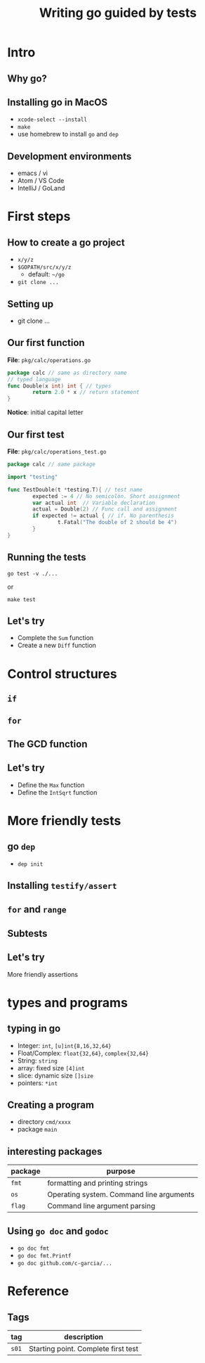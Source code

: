 #+title: Writing go guided by tests
#+OPTIONS: reveal_title_slide:nil toc:nil reveal_slide_number:nil num:nil
#+REVEAL_THEME: beige

* Intro
** Why go?
** Installing go in MacOS

   - =xcode-select --install=
   - =make=
   - use homebrew to install =go= and =dep=

** Development environments

   - emacs / vi
   - Atom / VS Code
   - IntelliJ / GoLand
    

* First steps

** How to create a go project
   - =x/y/z=
   - =$GOPATH/src/x/y/z=
     - default: =~/go=
   - =git clone ...=

** Setting up
   - git clone ...

** Our first function

   *File*: =pkg/calc/operations.go=
   #+begin_src go :exports code :eval never
     package calc // same as directory name
     // typed language
     func Double(x int) int { // types
             return 2.0 * x // return statement
     }
   #+end_src

    *Notice*: initial capital letter

** Our first test
   
   *File*: =pkg/calc/operations_test.go=
   #+begin_src go :exports code :eval never
     package calc // same package

     import "testing"

     func TestDouble(t *testing.T){ // test name
             expected := 4 // No semicolon. Short assignment
             var actual int  // Variable declaration
             actual = Double(2) // Func call and assignment
             if expected != actual { // if. No parenthesis
                     t.Fatal("The double of 2 should be 4")
             }
     }
   #+end_src

** Running the tests

   =go test -v ./...=

   or

   =make test=
   
** Let's try

   - Complete the =Sum= function
   - Create a new =Diff= function

     
* Control structures


** =if=

** =for=

** The GCD function


** Let's try

   - Define the =Max= function
   - Define the =IntSqrt= function

* More friendly tests

** go =dep=

   - =dep init=

** Installing =testify/assert=
** =for= and =range=
** Subtests
** Let's try

   More friendly assertions


* types and programs

** typing in go

  - Integer: =int=, =[u]int{8,16,32,64}=
  - Float/Complex: =float{32,64}=, =complex{32,64}=
  - String: =string=
  - array: fixed size =[4]int=
  - slice: dynamic size =[]size=
  - pointers: =*int=

** Creating a program

   - directory =cmd/xxxx=
   - package =main=

** interesting packages   

   | package | purpose                                  |
   |---------+------------------------------------------|
   | =fmt=   | formatting and printing strings          |
   | =os=    | Operating system. Command line arguments |
   | =flag=  | Command line argument parsing            |

** Using =go doc= and =godoc=

   - =go doc fmt=
   - =go doc fmt.Printf=
   - =go doc github.com/c-garcia/...=


* Reference

** Tags

   | tag   | description                         |
   |-------+-------------------------------------|
   | =s01= | Starting point. Complete first test |

